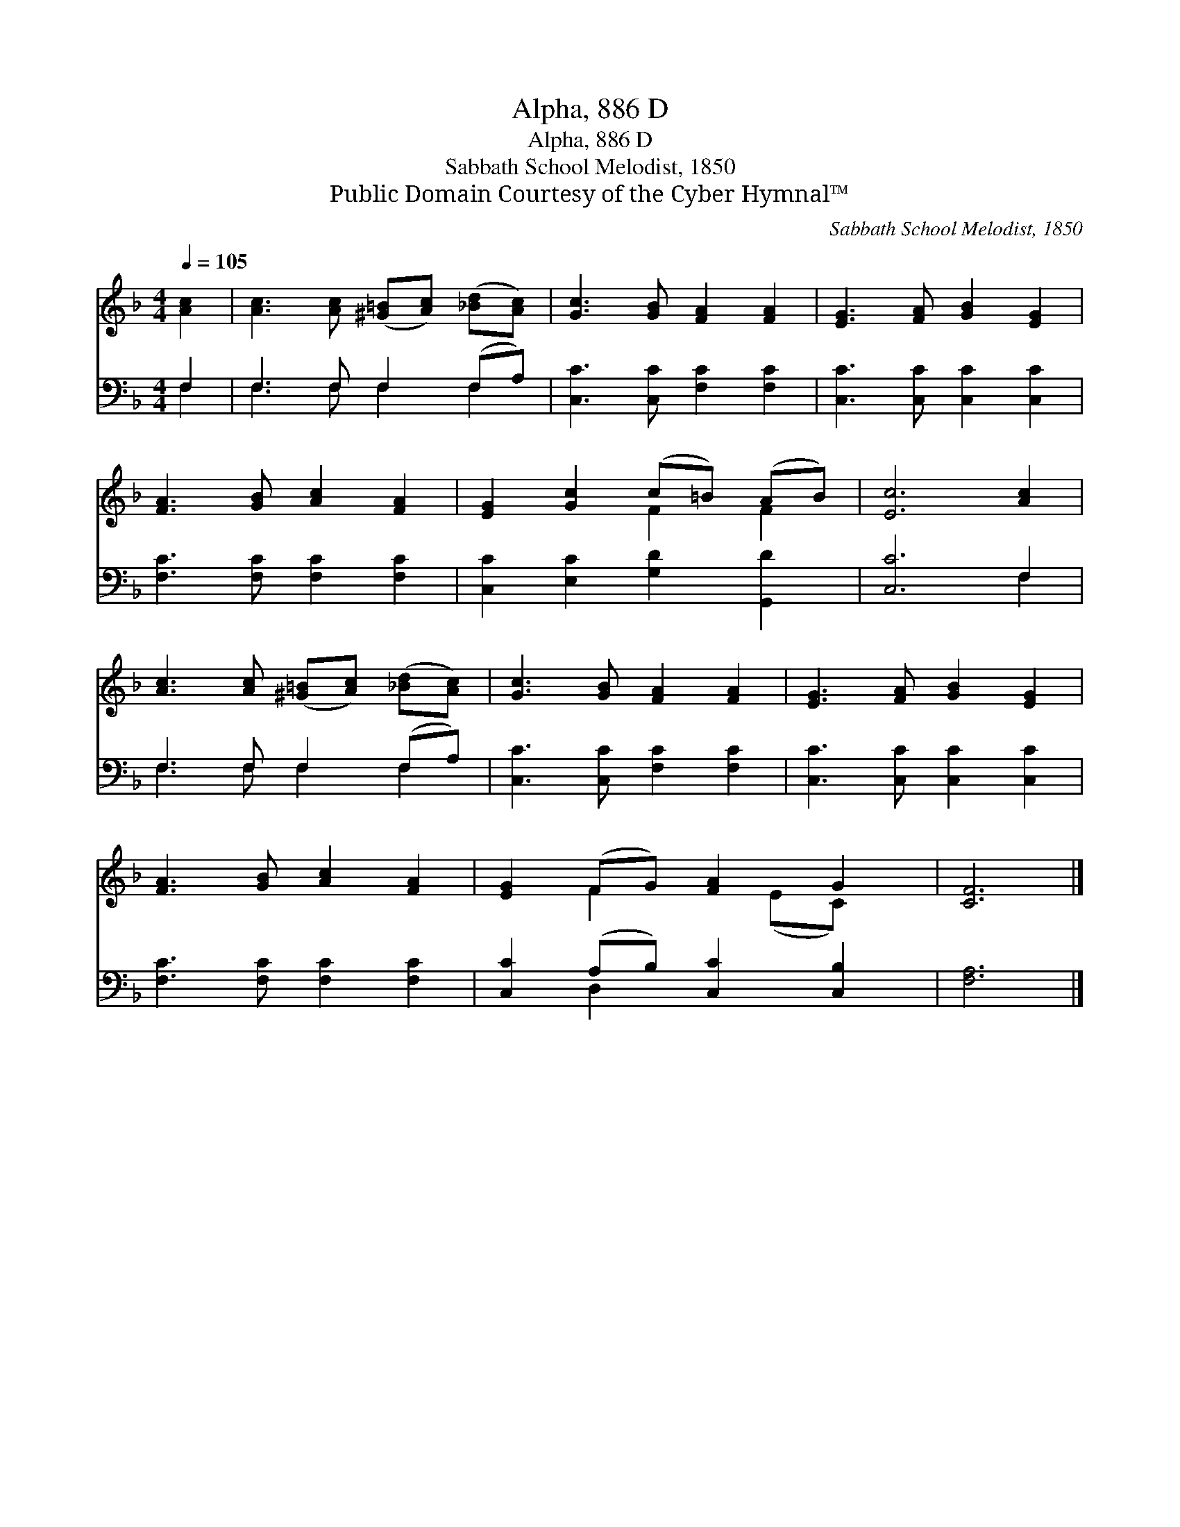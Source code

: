 X:1
T:Alpha, 886 D
T:Alpha, 886 D
T:Sabbath School Melodist, 1850
T:Public Domain Courtesy of the Cyber Hymnal™
C:Sabbath School Melodist, 1850
Z:Public Domain
Z:Courtesy of the Cyber Hymnal™
%%score ( 1 2 ) ( 3 4 )
L:1/8
Q:1/4=105
M:4/4
K:F
V:1 treble 
V:2 treble 
V:3 bass 
V:4 bass 
V:1
 [Ac]2 | [Ac]3 [Ac] ([^G=B][Ac]) ([_Bd][Ac]) | [Gc]3 [GB] [FA]2 [FA]2 | [EG]3 [FA] [GB]2 [EG]2 | %4
 [FA]3 [GB] [Ac]2 [FA]2 | [EG]2 [Gc]2 (c=B) (AB) | [Ec]6 [Ac]2 | %7
 [Ac]3 [Ac] ([^G=B][Ac]) ([_Bd][Ac]) | [Gc]3 [GB] [FA]2 [FA]2 | [EG]3 [FA] [GB]2 [EG]2 | %10
 [FA]3 [GB] [Ac]2 [FA]2 | [EG]2 (FG) [FA]2 G2 | [CF]6 |] %13
V:2
 x2 | x8 | x8 | x8 | x8 | x4 F2 F2 | x8 | x8 | x8 | x8 | x8 | x2 F2 x (EC) x | x6 |] %13
V:3
 F,2 | F,3 F, F,2 (F,A,) | [C,C]3 [C,C] [F,C]2 [F,C]2 | [C,C]3 [C,C] [C,C]2 [C,C]2 | %4
 [F,C]3 [F,C] [F,C]2 [F,C]2 | [C,C]2 [E,C]2 [G,D]2 [G,,D]2 | [C,C]6 F,2 | F,3 F, F,2 (F,A,) | %8
 [C,C]3 [C,C] [F,C]2 [F,C]2 | [C,C]3 [C,C] [C,C]2 [C,C]2 | [F,C]3 [F,C] [F,C]2 [F,C]2 | %11
 [C,C]2 (A,B,) [C,C]2 [C,B,]2 | [F,A,]6 |] %13
V:4
 F,2 | F,3 F, F,2 F,2 | x8 | x8 | x8 | x8 | x6 F,2 | F,3 F, F,2 F,2 | x8 | x8 | x8 | x2 D,2 x4 | %12
 x6 |] %13

